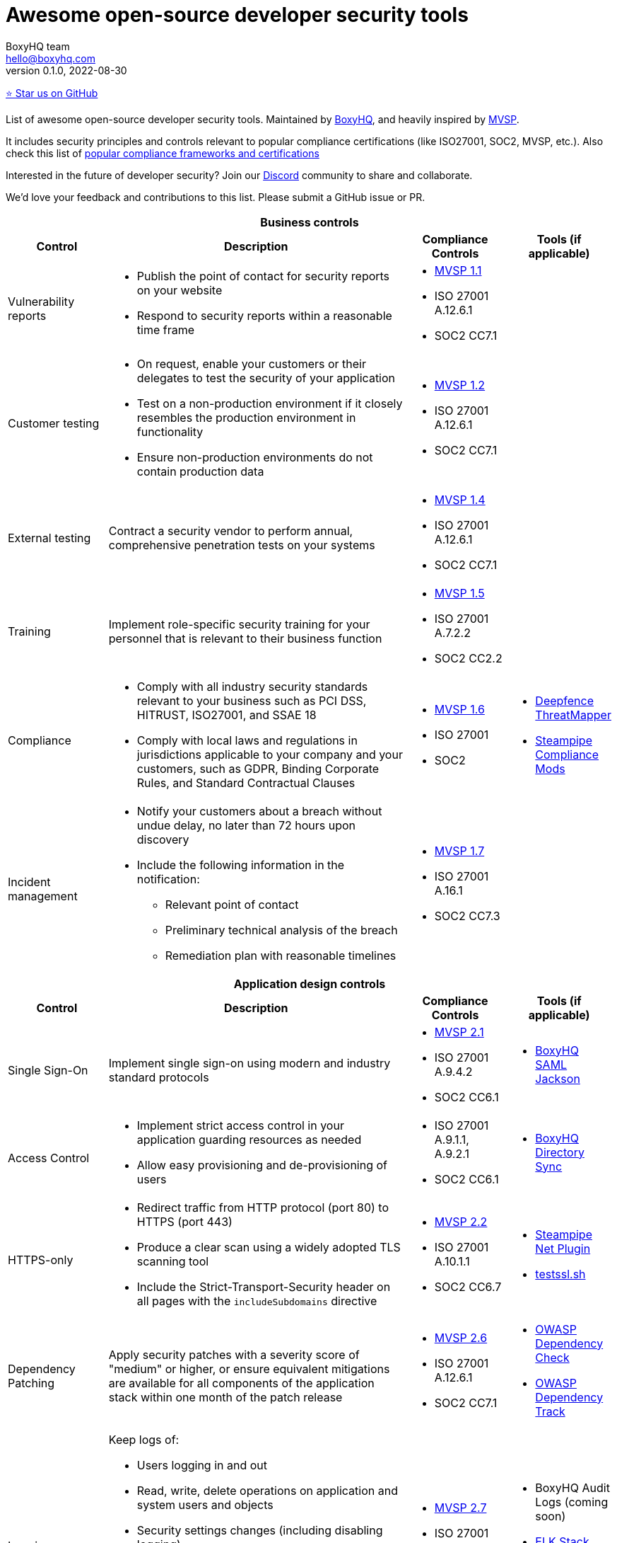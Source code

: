 :!last-update-label:
:compat-mode!:
Awesome open-source developer security tools
============================================
BoxyHQ team <hello@boxyhq.com>
v0.1.0, 2022-08-30

https://github.com/boxyhq/awesome-oss-devsec[⭐ Star us on GitHub]

List of awesome open-source developer security tools. Maintained by https://boxyhq.com[BoxyHQ], and heavily inspired by https://mvsp.dev/mvsp.en/index.html[MVSP].

It includes security principles and controls relevant to popular compliance certifications (like ISO27001, SOC2, MVSP, etc.). Also check this list of link:COMPLIANCE.adoc[popular compliance frameworks and certifications]

Interested in the future of developer security? Join our https://discord.com/invite/uyb7pYt4Pa[Discord] community to share and collaborate.

We'd love your feedback and contributions to this list. Please submit a GitHub issue or PR.

[cols="2a,6a,2a,2a",stripes=none]
|===
4+<h| Business controls
h| Control
h| Description
h| Compliance Controls
h| Tools (if applicable)

| Vulnerability reports
| * Publish the point of contact for security reports on your website
* Respond to security reports within a reasonable time frame
| * https://mvsp.dev/mvsp.en/index.html[MVSP 1.1]
* ISO 27001 A.12.6.1
* SOC2 CC7.1
|

| Customer testing
| * On request, enable your customers or their delegates to test the security of your application
* Test on a non-production environment if it closely resembles the production environment in functionality
* Ensure non-production environments do not contain production data
| * https://mvsp.dev/mvsp.en/index.html[MVSP 1.2]
* ISO 27001 A.12.6.1
* SOC2 CC7.1
|

| External testing
| Contract a security vendor to perform annual, comprehensive penetration tests on your systems
| * https://mvsp.dev/mvsp.en/index.html[MVSP 1.4]
* ISO 27001 A.12.6.1
* SOC2 CC7.1
|

| Training
| Implement role-specific security training for your personnel that is relevant to their business function
| * https://mvsp.dev/mvsp.en/index.html[MVSP 1.5]
* ISO 27001 A.7.2.2
* SOC2 CC2.2
|

| Compliance
| * Comply with all industry security standards relevant to your business such as PCI DSS, HITRUST, ISO27001, and SSAE 18
* Comply with local laws and regulations in jurisdictions applicable to your company and your customers, such as GDPR, Binding Corporate Rules, and Standard Contractual Clauses
| * https://mvsp.dev/mvsp.en/index.html[MVSP 1.6]
* ISO 27001
* SOC2
| * https://github.com/deepfence/ThreatMapper[Deepfence ThreatMapper]
* https://hub.steampipe.io/mods?objectives=compliance[Steampipe Compliance Mods]

| Incident management
| * Notify your customers about a breach without undue delay, no later than 72 hours upon discovery
  * Include the following information in the notification:
  ** Relevant point of contact
  ** Preliminary technical analysis of the breach
  ** Remediation plan with reasonable timelines
| * https://mvsp.dev/mvsp.en/index.html[MVSP 1.7]
* ISO 27001 A.16.1
* SOC2 CC7.3
|

4+<h| Application design controls
h| Control
h| Description
h| Compliance Controls
h| Tools (if applicable)

| Single Sign-On
| Implement single sign-on using modern and industry standard protocols
| * https://mvsp.dev/mvsp.en/index.html[MVSP 2.1]
* ISO 27001 A.9.4.2
* SOC2 CC6.1
| * https://github.com/boxyhq/jackson[BoxyHQ SAML Jackson]

| Access Control
| * Implement strict access control in your application guarding resources as needed
* Allow easy provisioning and de-provisioning of users
| * ISO 27001 A.9.1.1, A.9.2.1
* SOC2 CC6.1
| * https://github.com/boxyhq/jackson#directory-sync[BoxyHQ Directory Sync]

| HTTPS-only
| * Redirect traffic from HTTP protocol (port 80) to HTTPS (port 443)
  * Produce a clear scan using a widely adopted TLS scanning tool
  * Include the Strict-Transport-Security header on all pages with the `includeSubdomains` directive
| * https://mvsp.dev/mvsp.en/index.html[MVSP 2.2]
* ISO 27001 A.10.1.1
* SOC2 CC6.7
| * https://hub.steampipe.io/plugins/turbot/net[Steampipe Net Plugin]
* https://github.com/drwetter/testssl.sh[testssl.sh]


| Dependency Patching
| Apply security patches with a severity score of "medium" or higher, or ensure equivalent mitigations are available for all components of the application stack within one month of the patch release
| * https://mvsp.dev/mvsp.en/index.html[MVSP 2.6]
* ISO 27001 A.12.6.1
* SOC2 CC7.1
| * https://owasp.org/www-project-dependency-check[OWASP Dependency Check]
* https://owasp.org/www-project-dependency-track[OWASP Dependency Track]

| Logging
| Keep logs of:

  * Users logging in and out
  * Read, write, delete operations on application and system users and objects
  * Security settings changes (including disabling logging)
  * Application owner access to customer data (access transparency)

Logs must include user ID, IP address, valid timestamp, type of action performed, and object of this action.
Logs must be stored for at least 30 days, and should not contain sensitive data or payloads. 
| * https://mvsp.dev/mvsp.en/index.html[MVSP 2.7]
* ISO 27001 A.12.4.1
* SOC2 CC7.2
| * BoxyHQ Audit Logs (coming soon)
* https://www.elastic.co/elastic-stack[ELK Stack]
* https://www.fluentd.org[FluentD]
* https://steampipe.io[Steampipe]

| Backup and Disaster recovery
| * Securely back up all data to a different location than where the application is running
  * Maintain and periodically test disaster recovery plans
  * Periodically test backup restoration
| * https://mvsp.dev/mvsp.en/index.html[MVSP 2.8]
* ISO 27001 A.17.1
* SOC2 A1.3
|

| Encryption
| Use available means of encryption to protect sensitive data in transit between systems and at rest in online data storages and backups
| * https://mvsp.dev/mvsp.en/index.html[MVSP 2.9]
* ISO 27001 A.10.1
* SOC2 CC6.1
* GDPR
* HIPAA
| * BoxyHQ Privacy Vault (coming soon)

4+<h| Application implementation controls
h| Control
h| Description
h| Compliance controls
h| Tools (if applicable)

| List of sensitive data
| Maintain a list of sensitive data types that the application is expected to process
| * https://mvsp.dev/mvsp.en/index.html[MVSP 3.1]
* ISO 27001 A.10.1
* SOC2 CC6.1
* GDPR
* HIPAA
| * BoxyHQ Privacy Vault (coming soon)

| Data flow diagram
| Maintain an up-to-date diagram indicating how sensitive data reaches your systems and where it ends up being stored
| * https://mvsp.dev/mvsp.en/index.html[MVSP 3.2]
* ISO 27001 A.10.1
* SOC2 CC6.1
* GDPR
* HIPAA
| * BoxyHQ Privacy Vault (coming soon)

| Vulnerability prevention
| Train your developers and implement development guidelines to prevent at least the following vulnerabilities:

  * Authorization bypass
  * Insecure session ID
  * Injections
  * Cross-site scripting
  * Cross-site request forgery
  * Use of vulnerable libraries
| * https://mvsp.dev/mvsp.en/index.html[MVSP 3.3]
* ISO 27001 A.12.6.1
* SOC2 CC7.1
| * https://owasp.org/www-project-top-ten[OWASP Top Ten]
* https://owasp.org/www-project-zap/[OWASP Zap]
* https://hub.steampipe.io/mods/turbot/net_insights[Steampipe Net Insights mod]
* https://wapiti-scanner.github.io[Wapiti Scanner]

| Infrastructure and cloud security
| Perform audits, continuous monitoring, hardening and forensics readiness for your infrastructure and cloud assets.
| * ISO 27001 A.12.6.1
* SOC2 CC7.1
| * https://github.com/bridgecrewio/AirIAM[AirIAM]
* https://github.com/aquasecurity/cloudsploit[Cloudsploit]
* https://github.com/deepfence/ThreatMapper[Deepfence ThreatMapper]
* https://github.com/controlplaneio/kubesec[Kubesec Kubernetes security]
* https://github.com/prowler-cloud/prowler[Prowler for AWS]
* https://hub.steampipe.io/mods?objectives=compliance,security[Steampipe Compliance & Security mods]
* https://github.com/aquasecurity/trivy[Trivy container scanner]



4+<h| Code security
h| Control
h| Description
h| Compliance controls
h| Tools (if applicable)

| Data leakage prevention
| Protect secrets from leaking into code, logs and unwanted systems.
| * ISO 27001 A.12.6.1
* SOC2 CC7.1
| * https://github.com/GitGuardian/ggshield[GitGuardian]
* https://github.com/zricethezav/gitleaks[Gitleaks]
* https://hub.steampipe.io/plugins/turbot/code[Steampipe Code Plugin]
|===
